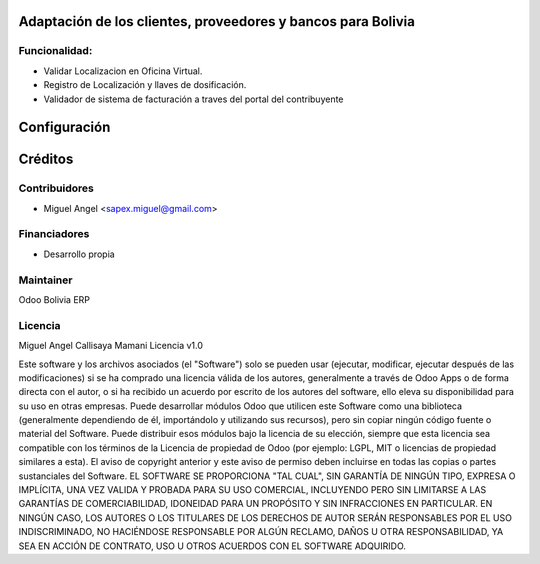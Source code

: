 Adaptación de los clientes, proveedores y bancos para Bolivia
============================================================

Funcionalidad:
--------------

* Validar Localizacion en Oficina Virtual.
* Registro de Localización y llaves de dosificación.
* Validador de sistema de facturación a traves del portal del contribuyente


Configuración
=============


Créditos
========

Contribuidores
--------------

* Miguel Angel <sapex.miguel@gmail.com>

Financiadores
-------------

* Desarrollo propia

Maintainer
----------

Odoo Bolivia ERP

Licencia
----------

Miguel Angel Callisaya Mamani Licencia v1.0

Este software y los archivos asociados (el "Software") solo se pueden usar (ejecutar, modificar, ejecutar después de las modificaciones) si se ha comprado una licencia válida de los autores, generalmente a través de Odoo Apps o de forma directa con el autor, o si ha recibido un acuerdo por escrito de los autores del software, ello eleva su disponibilidad para su uso en otras empresas.
Puede desarrollar módulos Odoo que utilicen este Software como una biblioteca (generalmente dependiendo de él, importándolo y utilizando sus recursos), pero sin copiar ningún código fuente o material del Software. Puede distribuir esos módulos bajo la licencia de su elección, siempre que esta licencia sea compatible con los términos de la Licencia de propiedad de Odoo (por ejemplo: LGPL, MIT o licencias de propiedad similares a esta).
El aviso de copyright anterior y este aviso de permiso deben incluirse en todas las copias o partes sustanciales del Software.
EL SOFTWARE SE PROPORCIONA "TAL CUAL", SIN GARANTÍA DE NINGÚN TIPO, EXPRESA O IMPLÍCITA, UNA VEZ VALIDA Y PROBADA PARA SU USO COMERCIAL, INCLUYENDO PERO SIN LIMITARSE A LAS GARANTÍAS DE COMERCIABILIDAD, IDONEIDAD PARA UN PROPÓSITO Y SIN INFRACCIONES EN PARTICULAR. EN NINGÚN CASO, LOS AUTORES O LOS TITULARES DE LOS DERECHOS DE AUTOR SERÁN RESPONSABLES POR EL USO INDISCRIMINADO, NO HACIÉNDOSE RESPONSABLE POR  ALGÚN  RECLAMO, DAÑOS U OTRA RESPONSABILIDAD, YA SEA EN ACCIÓN DE CONTRATO, USO U OTROS ACUERDOS CON EL SOFTWARE ADQUIRIDO.





